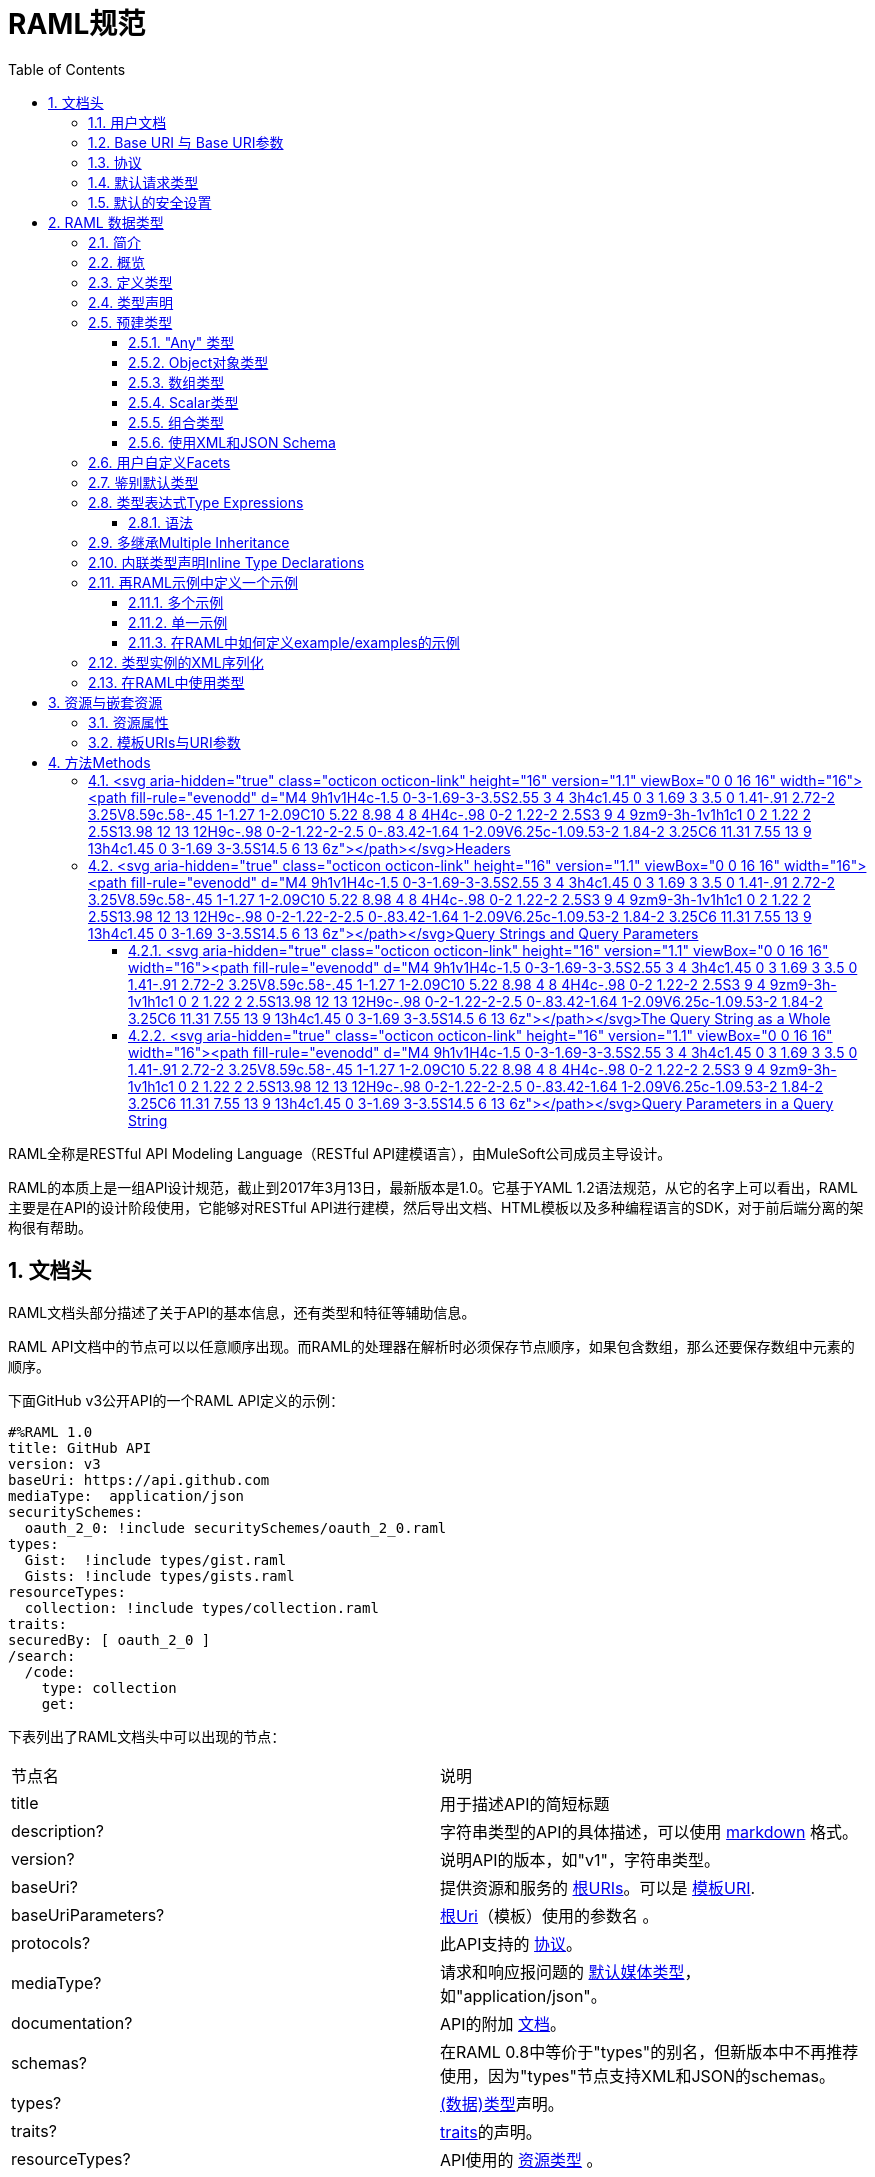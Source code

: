 = RAML规范
:doctype: book
:encoding: utf-8
:lang: zh-cn
:toc: left
:toclevels: 3
:icons:
:numbered:

RAML全称是RESTful API Modeling Language（RESTful API建模语言），由MuleSoft公司成员主导设计。

RAML的本质上是一组API设计规范，截止到2017年3月13日，最新版本是1.0。它基于YAML 1.2语法规范，从它的名字上可以看出，RAML主要是在API的设计阶段使用，它能够对RESTful API进行建模，然后导出文档、HTML模板以及多种编程语言的SDK，对于前后端分离的架构很有帮助。

== 文档头

RAML文档头部分描述了关于API的基本信息，还有类型和特征等辅助信息。

RAML API文档中的节点可以以任意顺序出现。而RAML的处理器在解析时必须保存节点顺序，如果包含数组，那么还要保存数组中元素的顺序。

下面GitHub v3公开API的一个RAML API定义的示例：

[source,java]
----
#%RAML 1.0
title: GitHub API
version: v3
baseUri: https://api.github.com
mediaType:  application/json
securitySchemes:
  oauth_2_0: !include securitySchemes/oauth_2_0.raml
types:
  Gist:  !include types/gist.raml
  Gists: !include types/gists.raml
resourceTypes:
  collection: !include types/collection.raml
traits:
securedBy: [ oauth_2_0 ]
/search:
  /code:
    type: collection
    get:
----

下表列出了RAML文档头中可以出现的节点：

|====
| 节点名 | 说明
| title | 用于描述API的简短标题
| description? | 字符串类型的API的具体描述，可以使用 https://github.com/raml-org/raml-spec/blob/master/versions/raml-10/raml-10.md/#markdown[markdown] 格式。
| version? | 说明API的版本，如"v1"，字符串类型。
| baseUri? | 提供资源和服务的 https://github.com/raml-org/raml-spec/blob/master/versions/raml-10/raml-10.md/#base-uri-and-base-uri-parameters[根URIs]。可以是 https://github.com/raml-org/raml-spec/blob/master/versions/raml-10/raml-10.md/#template-uri[模板URI].
| baseUriParameters? |  https://github.com/raml-org/raml-spec/blob/master/versions/raml-10/raml-10.md/#base-uri-and-base-uri-parameters[根Uri]（模板）使用的参数名 。
| protocols? | 此API支持的 https://github.com/raml-org/raml-spec/blob/master/versions/raml-10/raml-10.md/#protocols[协议]。
| mediaType? | 请求和响应报问题的 https://github.com/raml-org/raml-spec/blob/master/versions/raml-10/raml-10.md/#default-media-types[默认媒体类型]，如"application/json"。
| documentation? | API的附加 https://github.com/raml-org/raml-spec/blob/master/versions/raml-10/raml-10.md/#user-documentation[文档]。
| schemas? | 在RAML 0.8中等价于"types"的别名，但新版本中不再推荐使用，因为"types"节点支持XML和JSON的schemas。
| types? | https://github.com/raml-org/raml-spec/blob/master/versions/raml-10/raml-10.md/#defining-types[(数据)类型]声明。
| traits? | https://github.com/raml-org/raml-spec/blob/master/versions/raml-10/raml-10.md/#resource-types-and-traits[traits]的声明。
| resourceTypes? | API使用的 https://github.com/raml-org/raml-spec/blob/master/versions/raml-10/raml-10.md/#resource-types-and-traits[资源类型] 。
| annotationTypes? | 注解使用的 https://github.com/raml-org/raml-spec/blob/master/versions/raml-10/raml-10.md/#declaring-annotation-types[注解类型]声明。
| (<annotationName>)? | API使用的 https://github.com/raml-org/raml-spec/blob/master/versions/raml-10/raml-10.md/#annotations[注解]。注解是用圆括号包裹的键值映射，括号中是注解的名字，而值是注解的实例。
| securitySchemes? | 对每个资源和方法使用的 https://github.com/raml-org/raml-spec/blob/master/versions/raml-10/raml-10.md/#security-schemes[安全schemes]。
| securedBy? | https://github.com/raml-org/raml-spec/blob/master/versions/raml-10/raml-10.md/#applying-security-schemes[安全schemes]。
| uses? | 导入扩展 https://github.com/raml-org/raml-spec/blob/master/versions/raml-10/raml-10.md/#libraries[库] .
| /<relativeUri>? | 以反斜杠开始的URIs相对路径，指代API资源。 https://github.com/raml-org/raml-spec/blob/master/versions/raml-10/raml-10.md/#resources-and-nested-resources[资源节点]总是以反斜杠开始的，它可以是根节点，也可以是子节点，例如 /users 和 /{groupId}。
|====

"schemas" 和 "types" 节点是互斥的同义词：处理器不允许在根级别同时处理两个以上的节点。我们建议用"types"节点替代"schemas"节点，因为我们将在未来的RAML版本中移除"schemas"别名。

=== https://github.com/raml-org/raml-spec/blob/master/versions/raml-10/raml-10.md/#user-documentation[用户文档]

可选的**documentation**节点包含了各种文档，这些文档主要用做API的用户手册和和参考文档。例如文档可以清晰的描述API如何工作，并说明技术和业务的场景。

documentation节点的值是一个或多个documents，每个document都必须是包含了下面两个键值对的映射：

|====
| 键值 | 描述
| title | 文档标题，必须是非空字符串。
| content | 文档内容。它必须是非空字符串，同时可以使用  https://github.com/raml-org/raml-spec/blob/master/versions/raml-10/raml-10.md/#markdown[markdown]格式。
|====

示例如下：

[source,java]
----
#%RAML 1.0
title: ZEncoder API
baseUri: https://app.zencoder.com/api
documentation:
 - title: Home
   content: |
     Welcome to the _Zencoder API_ Documentation. The _Zencoder API_
     allows you to connect your application to our encoding service
     and encode videos without going through the web interface. You
     may also benefit from one of our
     [integration libraries](https://app.zencoder.com/docs/faq/basics/libraries)
     for different languages.
 - title: Legal
   content: !include docs/legal.markdown
----

=== https://github.com/raml-org/raml-spec/blob/master/versions/raml-10/raml-10.md/#base-uri-and-base-uri-parameters[Base URI 与 Base URI参数]

可选的 **baseUri** 节点指定API的根URI，其值必须是一个字符串，同时还要符合 https://www.ietf.org/rfc/rfc2396.txt[RFC2396] 或者 https://github.com/raml-org/raml-spec/blob/master/versions/raml-10/raml-10.md/#template-uri[URI模板]规范。

如果 baseUri 值是一个 https://github.com/raml-org/raml-spec/blob/master/versions/raml-10/raml-10.md/#template-uri[URI模板]，那么可以使用base URI参数：

|====
| URI Parameter | 值
| version | 根级别版本的值
|====

任何出现在baseUri中的URI模板参数都可以通过 **baseUriParameters**  节点在API定义根路径下进行描述。baseUriParameters节点具有和 https://github.com/raml-org/raml-spec/blob/master/versions/raml-10/raml-10.md/#template-uris-and-uri-parameters[uriParameters]一样的结构和语义，除此之外它还指定了URI中的参数。

下面的 RAML API 定义使用了 https://github.com/raml-org/raml-spec/blob/master/versions/raml-10/raml-10.md/#template-uri[URI模板]作为根URI：

[source,java]
----
#%RAML 1.0
title: Salesforce Chatter REST API
version: v28.0
baseUri: https://na1.salesforce.com/services/data/{version}/chatter
----

下面的例子明确指定了一个 base URI 参数：

[source,java]
----
#%RAML 1.0
title: Amazon S3 REST API
version: 1
baseUri: https://{bucketName}.s3.amazonaws.com
baseUriParameters:
  bucketName:
    description: The name of the bucket
----

在baseAPI以一个或多个反斜杠（``/``)结束时，这些末尾的斜线会被忽略。例如下面两个资源的的相对路径是 ``http://api.test.com/common/users`` 和 ``http://api.test.com/common/users/groups``。

[source,java]
----
baseUri: http://api.test.com/common/
/users:
  /groups:
----

下面的例子更复杂，它们的实际资源路径如下：``//api.test.com//common/``, ``//api.test.com//common//users/``, and ``//api.test.com//common//users//groups//``.

[source,java]
----
baseUri: //api.test.com//common//
/:
  /users/:
    /groups//:
----

=== https://github.com/raml-org/raml-spec/blob/master/versions/raml-10/raml-10.md/#protocols[协议]

可选的 **protocols** 节点说明了API支持的协议。如果 protocaols 没有明确指定，那么一或多个protocols会被包含在baseUri节点中。protocals节点必须是非空的字符串数组，可以是HTTP和/或HTTPS，不区分大小写。

参见下方的示例：

[source,java]
----
#%RAML 1.0
title: Salesforce Chatter REST API
version: v28.0
protocols: [ HTTP, HTTPS ]
baseUri: https://na1.salesforce.com/services/data/{version}/chatter
----

=== https://github.com/raml-org/raml-spec/blob/master/versions/raml-10/raml-10.md/#default-media-types[默认请求类型]

**mediaType**这个节点是可选的，它能设置默认的请求或响应类型，

mediaType节点必须是一个字符串序列，它用于说明该URL的内容类型。你可以在 https://tools.ietf.org/html/rfc6838[RFC6838]这个网址去看看支持的媒体类型有哪些。

下面给出了一个json类型的内容的RAML文档示例，这向用户说明：如果请求中没有明确指定媒体类型，那么此API只会接受和响应JSON格式的内容。

[source,java]
----
#%RAML 1.0
title: New API
mediaType: application/json
----

下面这个示例展示了一个可以同时接收和返回Json或xml的RAML片段。

[source,java]
----
#%RAML 1.0
title: New API
mediaType: [ application/json, application/xml ]
----

你可以明确指定哪些类型的内容（Json或xml）可用于哪种请求（POST或GET操作）。下面的片段说明了 ``/list`` 会返回一个JSON或XML的资源，而``/send``只会默认返回JSON类型的资源。详情参见
 https://github.com/raml-org/raml-spec/blob/master/versions/raml-10/raml-10.md/#bodies[body]。

[source,java]
----
#%RAML 1.0
title: New API
mediaType: [ application/json, application/xml ]
types:
  Person:
  Another:
/list:
  get:
    responses:
      200:
        body: Person[]
/send:
  post:
    body:
      application/json:
        type: Another
----

=== https://github.com/raml-org/raml-spec/blob/master/versions/raml-10/raml-10.md/#default-security[默认的安全设置]

**securedBy**节点是可选的，它可以用来设置默认的安全schemes，从而为API的每一个资源的每一个方法添加保护。该节点的值可以是多个security scheme的name。详情参见 https://github.com/raml-org/raml-spec/blob/master/versions/raml-10/raml-10.md/#applying-security-schemes[Applying Security Schemes]，里面说明了应用程序如何通过继承机制解析多个security schemes。

下面的示例展示了一个API，它允许通过OAuth 2.0或者OAuth 1.1协议进行访问：

[source,java]
----
#%RAML 1.0
title: Dropbox API
version: 1
baseUri: https://api.dropbox.com/{version}
securedBy: [ oauth_2_0, oauth_1_0 ]
securitySchemes:
  oauth_2_0: !include securitySchemes/oauth_2_0.raml
  oauth_1_0: !include securitySchemes/oauth_1_0.raml
----

== RAML 数据类型

=== https://github.com/raml-org/raml-spec/blob/master/versions/raml-10/raml-10.md/#introduction-1[简介]

RAML 1.0提出了**数据类型**的概念，它提供了一种便捷而有力的描述API数据的方式。数据类型可以对数据的类型进行声明，从而为其添加可校验的特性。

数据类型可以描述URI的资源、查询参数、请求或响应头，甚至是请求或响应报文体。数据类型可以是预建的或是自定义的。预建的类型可以用于描述出现在API的任何地方的数据。自定义类型可以通过继承的方式，由预建的类型进行衍生，然后像预建的类型那样使用。继承的类型无法创建任何循环依赖，但可以被内联继承。

下面展示了一个RAML示例，它定义了一个User类型，并且声明了firstname, lastname, 以及 age 三个属性，这三个属性分别使用了预建的string和number类型。最后，我们在payload中使用了这个User类型（schema）。

[source,java]
----
#%RAML 1.0
title: API with Types
types:
  User:
    type: object
    properties:
      firstname: string
      lastname:  string
      age:       number
/users/{id}:
  get:
    responses:
      200:
        body:
          application/json:
            type: User
----

RAML类型声明类似于JSON schema定义。事实上，RAML类型可以用于替代JSON和XML schemas，或者用于作为补充。RAML类型的语法被设计得更易于使用，并且比JSON和XML的schemas更简洁，甚至比它们更灵活且更具有表现力。下面的片段展示了多个类型声明的示例：

[source,java]
----
#%RAML 1.0
title: My API with Types
mediaType: application/json
types:
  Org:
    type: object
    properties:
      onCall: AlertableAdmin
      Head: Manager
  Person:
    type: object
    properties:
      firstname: string
      lastname:  string
      title?:    string
  Phone:
    type: string
    pattern: "[0-9|-]+"
  Manager:
    type: Person
    properties:
      reports: Person[]
      phone:  Phone
  Admin:
    type: Person
    properties:
      clearanceLevel:
        enum: [ low, high ]
  AlertableAdmin:
    type: Admin
    properties:
      phone: Phone
  Alertable: Manager | AlertableAdmin
/orgs/{orgId}:
  get:
    responses:
      200:
        body:
          application/json:
            type: Org
----


=== 概览

这一节是一个概览。

RAML类型系统的灵感来源于Java，同时又和XSD和Json Schemas类似。

RAML类型概览：

*   Types和Java类很相似。
    **   Types借鉴了JSON Schema，XSD，以及其他面向对象语言的类型的特性。
*   你可以通过继承其他类型来定义一个新的类型。
    **   和Java不同，RAML类型可以进行多继承。
*   Types可以划分为四种：外部（扩展）类型、对象类型、数组类型、scalar（标量）类型。
*   Types可以定义两种成员：**properties（属性）**和**facets（面）**。二者都可以被继承。
    **   **Properties（属性）**非常常见，对象由属性组成。
    **   **Facets（面）**是比较特别配置，你可以通过facet值的特征来描述类型。例如minLength（最小长度）和maxLength(最大长度）。
*   只有对象类型可以声明属性，但所有的类型都可以声明facets（面）。
*   你可以通过实现facets，给facets一个具体的值，从而指定scalar类型。
*   为了指定一个对象类型，你需要定义属性。

=== https://github.com/raml-org/raml-spec/blob/master/versions/raml-10/raml-10.md/#defining-types[定义类型]

类型可以通过继承API预定义类型来声明一个新的类型，在API的根节点下，**types**节点是可选的，你也可以直接包含另一个RAML库。你应该使用 https://github.com/raml-org/raml-spec/blob/master/versions/raml-10/raml-10.md/#type-declarations[键值对（map）]的方式来声明一个类型，就像下面这样：

[source,java]
----
types:
  Person: # key name
    # value is a type declaration
----

=== https://github.com/raml-org/raml-spec/blob/master/versions/raml-10/raml-10.md/#type-declarations[类型声明]

类型声明可以通过添加功能性facets（例如属性）或非功能性的facets（例如描述），来引用、封装或者继承其他类型，同样，也可以使用指代其他类型的**类型表达式**。下面的表格展示了所有类型声明可以使用的facet：

|====
| Facet | 描述
| default? | 类型的默认值。API请求如果没有找到实例的类型，例如一个查询参数没有被指定类型时，API必须将其指定为default中描述的一种默认类型。类似的，API响应如果没有指定实例类型，那么客户端必须将服务器响应的实例指定为default中描述的特定类型。URI参数则比较特殊，如果某个指定了默认facet的URI参数没有获取到，那么客户端必须用一个默认值来代替它。
| schema? | 等价于"type"的别名，RAML 0.8中已经不再建议使用。后续的RAML API版本中会将此Facet移除，并用"type"来替代它。"type"同时支持XML和Json。
| type? | 当前类型继承或封装的一个类型。它的值只能是：a) 用户自定义类型名； b) RAML预建类型名(object对象, array数组, 或者scalar类型； c) 一个内联（匿名）类型的声明。
| example? | 一个关于此类型如何使用的示例。可以通过文档生成器来生成一个此类的对象的值，在"examples"facet被定义的时候，此facet不可用。详情参见 https://github.com/raml-org/raml-spec/blob/master/versions/raml-10/raml-10.md/#defining-examples-in-raml[Examples]。
| examples? | 此类型的示例（多个）。详情参见 https://github.com/raml-org/raml-spec/blob/master/versions/raml-10/raml-10.md/#defining-examples-in-raml[Examples]。
| displayName? | 可选的facet，用于向阅读者展示一个友好的名称。
| description? | 类型的详细描述。它的值可以是字符串，也可以是 https://github.com/raml-org/raml-spec/blob/master/versions/raml-10/raml-10.md/#markdown[markdown]格式。
| (<annotationName>)? | 此API所使用的https://github.com/raml-org/raml-spec/blob/master/versions/raml-10/raml-10.md/#annotations[注解]。每个注解都是用括号包围起来的键值对。
| facets? | 附加的一个Map，它会为每一个继承此类型的子类型添加此facets限制。详情参见 https://github.com/raml-org/raml-spec/blob/master/versions/raml-10/raml-10.md/#user-defined-facets[用户自定义Facets] 。
| xml? | 为此类型添加 https://github.com/raml-org/raml-spec/blob/master/versions/raml-10/raml-10.md/#xml-serialization-of-type-instances[类型实例的XML序列化]功能。
| enum? | 此类型可用的枚举值，可以是数组。当配置此facet之后，此类型的值只能是此facet列表的值中的其中之一。
|====

"schema"和"type"这两个facets只能择一而使用，下面是两个错误的示例：

[source,java]
----
types:
  Person:
    schema: # invalid as mutually exclusive with `type`
    type: # invalid as mutually exclusive with `schema`
----

[source,java]
----
/resource:
  get:
    responses:
      200:
        body:
          application/json: # start type declaration
            schema: # invalid as mutually exclusive with `type`
            type: # invalid as mutually exclusive with `schema`
----

官方建议用"type"来代替"schema"，因为schema在后续RAML版本中不再建议使用，而且"type"标签同时支持XML和JSON schema。

=== 预建类型

RAML类型系统定义了下列预建类型：

*   https://github.com/raml-org/raml-spec/blob/master/versions/raml-10/raml-10.md/#the-any-type[any任意]
*   https://github.com/raml-org/raml-spec/blob/master/versions/raml-10/raml-10.md/#object-type[object对象]
*   https://github.com/raml-org/raml-spec/blob/master/versions/raml-10/raml-10.md/#array-type[array数组]
*   https://github.com/raml-org/raml-spec/blob/master/versions/raml-10/raml-10.md/#union-type[union组合]类型表达式
*   https://github.com/raml-org/raml-spec/blob/master/versions/raml-10/raml-10.md/#scalar-types[scalar类型]：number数字, boolean布尔, string字符串, date-only单日期, time-only单时间, datetime-only单日期时间, datetime日期时间, file文件, integer整型, 或者nil空。

作为附加的预建类型，RAML类型系统也允许定义  https://github.com/raml-org/raml-spec/blob/master/versions/raml-10/raml-10.md/#using-xml-and-json-schema[JSON或XML schema]。

下图展示了一个继承树，所有的类型都是由顶级类型 ``any`` 派生出来的：

image::images/Image-070417-112719.432.png[]

==== "Any" 类型

任何类型的都是由 ``any``类型派生出来的，所有类型都默认继承它（无论你是否显式继承）。上图中的基本类型都派生自``any``，``any``是所有类型的顶级父类。在RAML中，``any``的角色类似于Java语言中的Object所扮演的角色，所有Java类型都直接或间接的继承自Object类。

``any``类型没有facets。

==== https://github.com/raml-org/raml-spec/blob/master/versions/raml-10/raml-10.md/#object-type[Object对象类型]

所有包含在继承树中的预建对象基类都可以在声明中使用下列facets：

|====
| Facet | 描述
| properties? | 此类的实例可以或必须拥有的 https://github.com/raml-org/raml-spec/blob/master/versions/raml-10/raml-10.md/#property-declarations[属性]。
| minProperties? | 此类的实例所允许的此属性的最小数值。
| maxProperties? | 此类的实例所允许的此属性的最大数值。
| additionalProperties? | 此对象实例是否包含 https://github.com/raml-org/raml-spec/blob/master/versions/raml-10/raml-10.md/#additional-properties[附加的属性]。  

**默认值：** ``true``
| discriminator? | 由于联合或者继承会导致payloads包含一个模糊的类型，所以可能需要在运行时分辨一个类的具体类型。此facet的值可以是一个已声明的类型的``属性``名。在内联（匿名）类中无法使用，也无法使用非scalar属性 https://github.com/raml-org/raml-spec/blob/master/versions/raml-10/raml-10.md/#using-discriminator[进行辨别]。
| discriminatorValue? | 标识声明的类型，只能用于声明了``discriminator``facet的类型中。它的值必须能够在类型的层次中唯一标识一个对象。此facet不支持内联类型声明。 

**默认值：** 类型的名字。
|====

对象类型必须显式继承自预建的object类型：

[source,java]
----
#%RAML 1.0
title: My API With Types
types:
  Person:
    type: object
    properties:
      name:
        required: true
        type: string
----

===== https://github.com/raml-org/raml-spec/blob/master/versions/raml-10/raml-10.md/#property-declarations[属性声明]

对象类型的属性由可选的**properties** facet进行定义。RAML规范把"properties" facet的值叫做 "属性声明"。属性声明是一个键值对，键是可以用于类型实例的有效属性名，值是类型名或内联（匿名）类型声明。

无论属性是必须的还是可选的，属性声明都可以被指定。

|====
| Facet | 描述
| required? | 指定一个属性是否是必须的。

**默认值：** ``true``.
|====

下面的示例为一个对象类型声明了两个属性：

[source,java]
----
types:
  Person:
    properties:
      name:
        required: true
        type: string
      age:
        required: false
        type: number
----

下列示例展示了一个通用的惯例：

[source,java]
----
types:
  Person:
    properties:
      name: string # equivalent to ->
                   # name:
                   #  type: string
      age?: number # optional property; equivalent to ->
                   # age:
                   #  type: number
                   #  required: false
----

在``required`` facet作用于某个类型声明中的某个属性时，任何对于属性名的问题标记都是针对属性名的一部分，而不是作为一个可选属性的指示器。

[source,java]
----
types:
  profile:
    properties:
      preference?:
        required: true
----

``profile``类型具有一个叫做``preference?``的属性，它可以包含附加的问题标记。下列代码段展示了两种可选的使用``preference?``的方式：

[source,java]
----
types:
  profile:
    properties:
      preference?:
        required: false
----

或

[source,java]
----
types:
  profile:
    properties:
      preference??:
----

.注意：
对象类型不包含"属性" facet时，那么此对象就会被认为是无约束的对象，它可以包含任何类型的任何属性。

===== https://github.com/raml-org/raml-spec/blob/master/versions/raml-10/raml-10.md/#additional-properties[附加属性]

默认情况下，任何对象的实例都可以拥有附加的属性，而不仅仅是规范中的数据类型``properties`` facet。下面的代码展示了之前章节声明的数据类型``Person``的对象实例。

[source,java]
----
Person:
  name: "John"
  age: 35
  note: "US" # valid additional property `note`
----

``note``属性没有明确在``Person``数据类型中声明，但它仍然有效，因为所有的附加类型都是默认生效的，而无论是否被显式声明。

为了约束附加属性，你可以设置 ``additionalProperties`` facet的值为``false``，你也可以指定正则表达式patterns来匹配需要设置的键，并为它们添加约束。后文中我们会把它们统称为``pattern属性``。patterns是由成对的``/``字符来界定，就像下面这样：

[source,java]
----
#%RAML 1.0
title: My API With Types
types:
  Person:
    properties:
      name:
        required: true
        type: string
      age:
        required: false
        type: number
      /^note\d+$/: # restrict any properties whose keys start with "note"
                   # followed by a string of one or more digits
        type: string
----

这一pattern属性可以为所有以"note"字符串开头的键添加附加属性约束。下面的示例中，``note``属性对于"US"是生效的，但对于同名的``note``属性则无效，因为它的值是一个数字类型而不是字符串类型。

[source,java]
----
Person:
  name: "John"
  age: 35
  note: 123 # not valid as it is not a string
  address: "US" # valid as it does not match the pattern
----

可以通过下列方式，强制所有被附加的属性都是字符串，而不管它们的键值是什么：

[source,java]
----
#%RAML 1.0
title: My API With Types
types:
  Person:
    properties:
      name:
        required: true
        type: string
      age:
        required: false
        type: number
      //: # force all additional properties to be a string
        type: string
----

如果pattern属性正则表达式同时匹配了一个已经被明确声明的属性，那么正则将让位于明确声明的属性。如果同时有两个正则表达式同时匹配了一个属性名，那么先声明的正则优先。

更进一步，如果对于给定的类型定义，``additionalProperties``是``false``(显式或内联方式指定)，那么就不允许使用partten属性；相反，如果``additionalProperties``是``true``（或未指定），那么则允许使用pattern属性。

===== https://github.com/raml-org/raml-spec/blob/master/versions/raml-10/raml-10.md/#object-type-specialization[对象类型的特性]

你可以通过继承其他对象类型来声明对象类型。子类会继承父类所有的属性。在下列示例中，``Employee``继承了父类``Person``的所有属性：

[source,java]
----
#%RAML 1.0
title: My API With Types
types:
  Person:
    type: object
    properties:
      name:
        type: string
  Employee:
    type: Person
    properties:
      id:
        type: string
----

子类还可以重写父类的属性，但有如下两个约束：1) 父类中的必填属性无法在子类中改为可选属性； 2) 父类中声明的属性在子类中只能具象化为更明确的类型，而不能被修改为其他类型。

===== https://github.com/raml-org/raml-spec/blob/master/versions/raml-10/raml-10.md/#using-discriminator[使用鉴别器]

当payloads由于组合或者继承的原因包含了一个模糊类型的时候，它通常能在运行时确定为不同类型的实例，这在payload被反序列化为静态类型语言时经常发生。

RAML处理器可以提供一种自动选择类型的机制，一个简单办法是通过关联的类型对象中某些唯一的特征来确定运行时类型。

你可以使用``discriminator`` facet来设置对象属性的名字。该名字的对象属性会被用于鉴别更具体的类型。``discriminatorValue``可以用于保存标识某一具体对象的类型的值。默认情况下，``discriminatorValue``和类型名相同。

下面是使用``discriminator``的示例：

[source,java]
----
#%RAML 1.0
title: My API With Types
types:
  Person:
    type: object
    discriminator: kind # refers to the `kind` property of object `Person`
    properties:
      kind: string # contains name of the kind of a `Person` instance
      name: string
  Employee: # kind can equal `Employee`; default value for `discriminatorValue`
    type: Person
    properties:
      employeeId: integer
  User: # kind can equal `User`; default value for `discriminatorValue`
    type: Person
    properties:
      userId: integer
----

[source,java]
----
data:
  - name: A User
    userId: 111
    kind: User
  - name: An Employee
    employeeId: 222
    kind: Employee
----

你也可以为每个类重写``discriminatorValue``。下面的示例通过小写字母来重新指定``discriminatorValue的默认值：

[source,java]
----
#%RAML 1.0
title: My API With Types
types:
  Person:
    type: object
    discriminator: kind
    properties:
      name: string
      kind: string
  Employee:
    type: Person
    discriminatorValue: employee # override default
    properties:
      employeeId: string
  User:
    type: Person
    discriminatorValue: user # override default
    properties:
      userId: string
----

[source,java]
----
data:
  - name: A User
    userId: 111
    kind: user
  - name: An Employee
    employeeId: 222
    kind: employee
----

``discriminator``和``discriminatorValue``都不能用于内联类型或者组合类型。

[source,java]
----
# valid whenever there is a key name that can identify a type
types:
  Device:
    discriminator: kind
    properties:
      kind: string
----

[source,java]
----
# invalid in any inline type declaration
application/json:
   discriminator: kind
   properties:
     kind: string
----

[source,java]
----
# invalid for union types
PersonOrDog:
   type: Person | Dog
   discriminator: hasTail
----

==== https://github.com/raml-org/raml-spec/blob/master/versions/raml-10/raml-10.md/#array-type[数组类型]

数组类型可以用方括号``[]``这种 https://github.com/raml-org/raml-spec/blob/master/versions/raml-10/raml-10.md/#type-expressions[类型表达式]来标识，也可以在``type`` facet中使用``array``值来指定。如果你定义了一个顶级数组类型，例如``Emails``，那么你可以通过下列facet来对数组类型进行进一步的约束：

|====
| Facet | 说明
| uniqueItems? | 布尔值。可以用于指示此数组的元素是否必须唯一。
| items? | 表明此数组的元素继承自哪里。可以引用已存在的类型，也可以引用内联 https://github.com/raml-org/raml-spec/blob/master/versions/raml-10/raml-10.md/#type-declaration[类型声明]。
| minItems? | 数组中最少需要几个元素。此值必须大于等于0。

**默认值：** ``0``.
| maxItems? | 数组中最多能用几个元素，此值必须大于等于0。  

**默认值：** ``2147483647``.
|====

下列两个示例都是有效的：

[source,java]
----
types:
  Email:
    type: object
    properties:
      subject: string
      body: string
  Emails:
    type: Email[]
    minItems: 1
    uniqueItems: true
    example: # example that contains array
      - # start item 1
        subject: My Email 1
        body: This is the text for email 1.
      - # start item 2
        subject: My Email 2
        body: This is the text for email 2.  
----

[source,java]
----
types:
  Email:
    type: object
    properties:
      name:
        type: string
  Emails:
    type: array
    items: Email
    minItems: 1
    uniqueItems: true
----

type facet中使用 ``Email[]``和使用``type: array``是等价的。``items`` facet定义了每个数组元素都必须继承自``Email``类型。

==== https://github.com/raml-org/raml-spec/blob/master/versions/raml-10/raml-10.md/#scalar-types[Scalar类型]

RAML定义了一些预建的scalar类型，它们都必须遵从一些预定义的约束。

===== https://github.com/raml-org/raml-spec/blob/master/versions/raml-10/raml-10.md/#string[字符串string]

JSON字符串具有如下facets：

|====
| Facet | 说明
| pattern? | 此字符串必须匹配的正则表达式。
| minLength? | 此字符串的最小长度，必须大于等于0。

**默认值：** ``0``
| maxLength? | 此字符串的最大长度，必须大于等于0。

**默认值：** ``2147483647``
|====

示例：

[source,java]
----
types:
  Email:
    type: string
    minLength: 2
    maxLength: 6
    pattern: ^note\d+$
----


===== https://github.com/raml-org/raml-spec/blob/master/versions/raml-10/raml-10.md/#number[数字Number]

任何JSON数字（ https://github.com/raml-org/raml-spec/blob/master/versions/raml-10/raml-10.md/#integer[整型integer]也算）都包含以下facets：

|====
| Facet | 说明
| minimum? | 此参数的最小值，此facet只能用于number或者integer。
| maximum? | 此参数的最大值，此facet只能用于number或者integer。
| format? | 此值的格式，只能是 int32, int64, int, long, float, double, int16, int8 其中之一。
| multipleOf? | 如果数值能够被multipleOf中的值整除，那么它是一个有效值。
|====

例如：

[source,java]
----
types:
  Weight:
    type: number
    minimum: 3
    maximum: 5
    format: int64
    multipleOf: 4
----

===== https://github.com/raml-org/raml-spec/blob/master/versions/raml-10/raml-10.md/#integer[整型Integer]

JSON numbers的子集，包含正整数和负整数。integer类型从 https://github.com/raml-org/raml-spec/blob/master/versions/raml-10/raml-10.md/#number[数值类型number]集成了它的facets。

[source,java]
----
types:
  Age:
    type: integer
    minimum: 3
    maximum: 5
    format: int8
    multipleOf: 1
----

===== https://github.com/raml-org/raml-spec/blob/master/versions/raml-10/raml-10.md/#boolean[布尔型Boolean]

JSON布尔类型没有任何facets。

[source,java]
----
types:
  IsMarried:
    type: boolean
----

===== https://github.com/raml-org/raml-spec/blob/master/versions/raml-10/raml-10.md/#date[日期Date]

必须支持如下日期类型：


|====
| Type | Description
| date-only | http://xml2rfc.ietf.org/public/rfc/html/rfc3339.html#anchor14[RFC3339]规范中的全日期符号，格式是``yyyy-mm-dd``。不支持时间与时区时间的符号。
| time-only | http://xml2rfc.ietf.org/public/rfc/html/rfc3339.html#anchor14[RFC3339]规范中的时间部分，格式是 ``hh:mm:ss[.ff...]``。不支持日期或者时区时间的符号。
| datetime-only | 将date-only与time-only结合，并通过T分割，格式为 ``yyyy-mm-ddThh:mm:ss[.ff...]``。不支持时区时间。
| datetime | 下列格式之一的时间戳： 如果 __format__ 未指定，或者指定了 ``rfc3339``，那么使用 http://xml2rfc.ietf.org/public/rfc/html/rfc3339.html#anchor14[RFC3339]规范中``date-time``的格式，如果 __format__被指定为 ``rfc2616``，那么则使用 https://www.ietf.org/rfc/rfc2616.txt[RFC2616]规范定义的格式。
|====


只有在类型是 __datetime__ 的时候 __format__ 这个facet才能够起作用，并且 __format__ 的值必须是 ``rfc3339`` 或者 ``rfc2616`` 二者之一，任何其他的值都是无效的。

[source,java]
----
types:
  birthday:
    type: date-only # no implications about time or offset
    example: 2015-05-23
  lunchtime:
    type: time-only # no implications about date or offset
    example: 12:30:00
  fireworks:
    type: datetime-only # no implications about offset
    example: 2015-07-04T21:00:00
  created:
    type: datetime
    example: 2016-02-28T16:41:41.090Z
    format: rfc3339 # the default, so no need to specify
  If-Modified-Since:
    type: datetime
    example: Sun, 28 Feb 2016 16:41:41 GMT
    format: rfc2616 # this time it's required, otherwise, the example format is invalid
----

===== https://github.com/raml-org/raml-spec/blob/master/versions/raml-10/raml-10.md/#file[文件File]

**file**类型可以包含从表单发送过来的内容。在这一类型用于web表单内容提交时，它应该是通过有效的JSON格式进行提交。文件内容应该编码为base64字符串。

|====
| Facet | 说明
| fileTypes? | 文件中有效内容类型的字符串的列表。文件类型为 ``*/*`` 时必须是一个有效值。
| minLength? | 指定参数的最小字节数，此值必须大于等于0。

**默认值：** ``0``
| maxLength? | 指定参数的最大字节数，此值必须大于等于0。

**默认值：** ``2147483647``
|====

[source,java]
----
types:
  userPicture:
    type: file
    fileTypes: ['image/jpeg', 'image/png']
    maxLength: 307200
  customFile:
    type: file
    fileTypes: ['*/*'] # 允许任一文件类型。
    maxLength: 1048576
----

===== https://github.com/raml-org/raml-spec/blob/master/versions/raml-10/raml-10.md/#nil-type[空类型Nil]

在RAML中，``nil``是一种scalar类型，它只允许nil（空）数据值。特别的，YAML中只允许YAML的``null``（或者等价的``~``），JSON中只允许JSON的``null``，XML中只允许XML的 ``xsi:nil``。在头部，URI参数和查询参数中，``nil``类型只允许字符串值"nil"(大小写敏感)；反过来，如果在字符串中发现了"nil"值（大小写敏感），那么说明它的类型是nil，它将被反序列化为nil值。

在下列示例中，对象类型具有两个必填参数，``name``和``comment``，二者默认类型都是``string``。在``example``中，``name``被分配了一个字符串值，但comment是nil，但这是不被允许的，因为RAML只接收字符串。

[source,java]
----
types:
  NilValue:
    type: object
    properties:
      name:
      comment:
    example:
      name: Fred
      comment: # 不允许不填值。
----

下列示例展示了给``comment``一个``nil``类型。

[source,java]
----
types:
  NilValue:
    type: object
    properties:
      name:
      comment: nil
    example:
      name: Fred
      comment: # 不允许给值。
----

下列示例展示了如何在组合中使用可空（nilable）属性：

[source,java]
----
types:
  NilValue:
    type: object
    properties:
      name:
      comment: nil | string # equivalent to ->
                             # comment: string?
    example:
      name: Fred
      comment: # 无论是否提供值给它都可以。
----

声明属性的类型为``nil``，意味着类型实例中缺乏该值。在RAML上下文中需要一个``nil``类型的值（相对于类型声明），在YAML中通常使用``null``。如果type是 ``nil | number``，那么你可以使用 ``enum: [ 1, 2, ~]``，或者更进一步 ``enum: [ 1, 2, !!null ""]`` ；在非内联符号中，你也可以完全忽略此值。

==== https://github.com/raml-org/raml-spec/blob/master/versions/raml-10/raml-10.md/#union-type[组合类型]

组合类型允许数据的类型从多个类型中择一而用。组合类型通过使用竖线(``|``)来连接多个类型来使用，这些被连接起来的类型被当做组合类型的超类。在下列示例中，``Device``类型可以是``Phone``或者``Notebook``这两个类型的其中之一。

[source,java]
----
#%RAML 1.0
title: My API With Types
types:
  Phone:
    type: object
    properties:
      manufacturer:
        type: string
      numberOfSIMCards:
        type: number
      kind: string
  Notebook:
    type: object
    properties:
      manufacturer:
        type: string
      numberOfUSBPorts:
        type: number
      kind: string
  Device:
    type: Phone | Notebook
----

当且仅当它满足其中一个父类的全部约束时，联合类型的实例才是有效的。当且仅当实例是至少一个超类的有效实例，并且此超类可以由类层次中通过扩展全部组合类型来获取到，那么此实例才是有效的。当一个实例被通过操作这一扩展，并且为所有超类匹配其实例来进行反序列化操作时，从最左边开始处理到最右边；在首次找到成功匹配的基类时，那就用它来反序列化此实例。

下列示例定义了两个类型和一个包含了二者的第三个联合类型：

[source,java]
----
types:
  CatOrDog:
    type: Cat | Dog # elements: Cat or Dog
  Cat:
    type: object
    properties:
      name: string
      color: string
  Dog:
    type: object
    properties:
      name: string
      fangs: string
----

下列示例是一个有效的``CatOrDog``实例：

[source,java]
----
CatOrDog: # follows restrictions applied to the type 'Cat'
  name: Musia,
  color: brown
----

想象一下一个更复杂的联合类示例，它使用了多继承：

[source,java]
----
types:
   HasHome:
     type: object
     properties:
       homeAddress: string
   Cat:
     type: object
     properties:
       name: string
       color: string
   Dog:
     type: object
     properties:
       name: string
       fangs: string       
   HomeAnimal: [ HasHome ,  Dog | Cat ]
----

这种情况下，``HomeAnimal``具有两个超类，``HasHome``和一个匿名联合类，它通过``Dog | Cat``这个类型表达式来定义。

对``HomeAnimal``类型的验证包含了对它的每一个父类的验证，以及联合类型中每一个元素类型的验证。在这种特殊情况下，处理器必须测试``[HasHome, Dog]``和``[HasHome, Cat]``是否是有效类型。

如果你继承了两个联合类型，处理器必须对每个可能的组合进行校验。例如，校验下述``HomeAnimal``类型时，处理器必须测试六种可能的组合：``[HasHome, Dog ]``, ``[HasHome, Cat ]``, ``[HasHome, Parrot]``, ``[IsOnFarm, Dog ]``, ``[IsOnFarm, Cat ]``, and ``[IsOnFarm, Parrot]``。

[source,java]
----
types:
   HomeAnimal: [ HasHome | IsOnFarm ,  Dog | Cat | Parrot ]
----

==== https://github.com/raml-org/raml-spec/blob/master/versions/raml-10/raml-10.md/#using-xml-and-json-schema[使用XML和JSON Schema]

RAML允许使用XML和JSON schema来描述API请求和响应的报文体，这一功能通过把schemas集成到数据类型系统中来实现。

下列示例展示了如何包含一个扩展的JSON schema到顶层类型定义中以及报文体声明中：

[source,java]
----
types:
  Person: !include person.json
----

[source,java]
----
/person:
  get:
    responses:
      200:
        body:
          application/json:
            type: !include person.json
----

RAML处理器不允许对XML或JSON schema中定义的类型进行任何继承或专门化，也不允许他们出现在有效的 https://github.com/raml-org/raml-spec/blob/master/versions/raml-10/raml-10.md/#type-expressions[类型表达式]中。因此，你无法定义这些类的子类，也无法为它们声明任何新的属性，无法添加约束，设置facets，也无法声明facets。但你可以通过添加annotations、examples、display name或者description来对它们进行简单封装。

下列示例展示了一个有效声明：

[source,java]
----
types:
  Person:
    type: !include person.json
    description: this is a schema describing person
----

下列示例展示了一个无效的类型声明，因为它继承了JSON schema的特征，并添加了附加属性：

[source,java]
----
types:
  Person:
    type: !include person.json
    properties: # invalid
      single: boolean
----

下面是另一个无效示例，因为``Person``在另一个类型中被当作一个属性类型来使用：

[source,java]
----
types:
  Person:
    type: !include person.json
    description: this is a schema describing person
  Board:
    properties:
      members: Person[] # invalid use of type expression '[]' and as a property type
----

RAML处理器必须能够解释、使用JSON schema和XML schema。

XML schema或者JSON schema禁止用于不支持XML格式或JSON格式的媒体类型数据。XML和JSON schemas也禁止声明与查询参数、查询字符串、URI参数和报文头。

``schemas``、``types``节点和``schema``、``type``节点类似，它们是同义词，并且相互排斥。但你更应该使用``types``或者``type``，因为``schemas``和``schema``在未来的RAML版本中可能会被移除。

===== https://github.com/raml-org/raml-spec/blob/master/versions/raml-10/raml-10.md/#references-to-inner-elements[引用内部元素]

有时候，引用在schema中定义的元素非常重要。RAML允许你通过URL fragment进行引用，就像下面这样：

----
type: !include elements.xsd#Foo
----

在引用一个schema的内部元素时，RAML处理器必须对它进行一些特殊校验。RAML规范支持引用任何有效的JSON schema中的内部元素、任何全局定义元素、XML schemas中的复杂类型。但有如下限制：

*   校验XML或者JSON实例的内部元素时，必须对XML或者JSON schema进行同样的校验。 
*   对于XML实例结构的判断，可以引用XSD中的复杂类型，但如果复杂类型没有在顶级XML元素中定义一个名字，那么此类型无法用于序列化XML实例。

=== 用户自定义Facets

Facets为类型添加了各种附加的约束，例如数字类型numbers的``minimum``和``maximum``，scalars类型的``enum`` facet。除了RAML预建的facets之外，用户也可以根据需要，为各种类型自定义facets。

用户自定义facet可以在类型声明中使用``facets``这一facet进行声明（很绕是吧，就是这么绕）。``facets``的值是一个map。map的键是自定义facet的名字。其中的值代表可用于此自定义facet中的值。自定义facet声明的语法和 https://github.com/raml-org/raml-spec/blob/master/versions/raml-10/raml-10.md/#property-declarations[属性声明]的语法是一样的。facet根据不同的值对类型的实例进行约束，而不约束类型本身。

facet的名字不允许用左括号开始，从而与注解annotations进行区分。在类型type中，用户自定义的facet不能与类型的预建facets同名，也不允许与该类的继承树中的任何父类中的任何facet同名。

若类型中的facet声明为必填项，那么任何type的子类都必须为此facet定义一个值。

下列是一个示例，它为dates添加了约束，不允许dates是一个节假日：

[source,java]
----
#%RAML 1.0
title: API with Types
types:
  CustomDate:
    type: date-only
    facets:
      onlyFutureDates?: boolean # 对于`PossibleMeetingDate`是可选的
      noHolidays: boolean # 对于`PossibleMeetingDate`是必填项
  PossibleMeetingDate:
    type: CustomDate
    noHolidays: true
----

在此示例中，我们声明了``noHolidays``，并为它定义了一个对日期实例的约束，描述日期能否是节假日。任何继承此类型（CustomDate）的子类都必须为它设置一个值，要么true，要么false，就像上例中的``PossibleMeetingDate``。

用户自定义facets并不属于RAML规范的一部分，因此RAML处理器无需对它们进行标准化处理。RAML处理器可以选择处理或不处理用户自定义facets。在上面的例子中，RAML处理器无需赋予``noHolidays``任何含义，所以也不必纠结``PossibleMeetingDate``这一实例中的``noHolidays``的值到底是true还是false。

=== https://github.com/raml-org/raml-spec/blob/master/versions/raml-10/raml-10.md/#determine-default-types[鉴别默认类型]

RAML处理器必须能够鉴别通过如下规则声明的类型的默认类型：

*   当且仅当类型声明中包含了一个``properties``facet，那么它的默认类型就应该是``object``。下列示例展示了这一规则：

[source,java]
----
types:
  Person:
    type: object
    properties:
----

这一规则也可以用下面的格式：
    
[source,java]
----
types:
  Person:
    # 默认类型是`object`，无需显式定义
    properties:
----

*   当且仅当类型声明既不包含``properties``facet，也不包含``type``或``schema``facet时，默认类型才是``string``。下列片段展示了这一规则：

[source,java]
----
types:
  Person:
    properties:
      name: # 无需指定type或schema，默认类型是`string`。
----

*   任何``body``节点如果不包含``properties``，``type``或``schema``，那么默认类型则是``any``。例如：

[source,java]
----
body:
  application/json:
    # 默认类型是`any`
----

如果已经定义了默认媒体类型，那么就可以不再声明，就像下面这样：

[source,java]
----
body:
  # 默认类型是`any`
----

当然，所有规则都可以被明确的重写到类型定义中：

[source,java]
----
types:
  Person:
    properties:
      name:
        type: number
----

=== https://github.com/raml-org/raml-spec/blob/master/versions/raml-10/raml-10.md/#type-expressions[类型表达式Type Expressions]

类型表达式提供了强大的方式来引用和定义类型。类型表达式可以被用于任何可以使用type的地方。最简单的类型表达式就是一个类型的名字。通过使用类型表达式，你可以设计类型组合、数组、maps以及其他一些有趣的玩意。

|====
| 表达式 | 说明
| ``Person`` | 最简单的类型表达式：一个简单类
| ``Person[]`` | 一个Person对象的数组
| ``string[]`` | 一个scalars字符串的数组
| ``string[][]`` | 一个scalars字符串的二维数组
| ``string \| Person`` | 一个联合类型，要么它是一个string，要么它是一个Person
| ``(string | Person)[]`` | 上一个类型的数组
|====

类型表达式可以被用于任何能够使用类型的地方：

[source,java]
----
#%RAML 1.0
title: My API With Types

types:
  Phone:
    type: object
    properties:
      manufacturer:
        type: string
      numberOfSIMCards:
        type: number
  Notebook:
    type: object
    properties:
      manufacturer:
        type: string
      numberOfUSBPorts:
        type: number
  Person:
    type: object
    properties:
      devices: ( Phone | Notebook )[]
      reports: Person[]
----

你甚至可以从一个类型表达式进行继承：

[source,java]
----
#%RAML 1.0
title: My API With Types
types:
  Phone:
    type: object
    properties:
      manufacturer:
        type: string
      numberOfSIMCards:
        type: number
  Notebook:
    type: object
    properties:
      manufacturer:
        type: string
      numberOfUSBPorts:
        type: number
  Devices:
    type:  ( Phone | Notebook )[]
----

这个例子声明了两个复杂类型：Phone和Notebook。也声明了一个Phone和Notebook联合到一起的一个组合类的数组类（没错，表述起来就是这么绕），并为这个数组类定义了一个别名（type alias）Devices。你可以通过这种办法为其他复杂类型添加一个简单的名字，也可以为其加上其他附加的属性，例如description或者annotations。

==== https://github.com/raml-org/raml-spec/blob/master/versions/raml-10/raml-10.md/#grammar[语法]

类型表达式是预建类型或者自定义类型再结合某些符号的表达式，比如下面这些：


|====
| 表达式组合| 说明 | 例子
| type name | 类型的名称，构建类型表达式的最基本的模块，它是一种最简单的类型表达式。 | ``number:``是一种预建类型

``Person:``是一种自定义类型
| (type expression) | 用括号来消除歧义。 | ``Person \| Animal[]``

``( Person \| Animal )[]``
| (type expression)[] | 通过在类型表达式后面加上一对方括号作为后缀来定义一维数组，说明这个类型是一个表达式所代表的类型的数组类。 | ``string[]:``是一个字符串数组

``Person[][]:`` 是一个Person实例的二维数组。
| (type expression 1) \| (type expression 2) | 通过竖线\|来连接两个类型表达式，表明它是一个联合类型（二选一）。联合操作符可以在一个表达式中被多次使用。 | 没有示例
|====


=== https://github.com/raml-org/raml-spec/blob/master/versions/raml-10/raml-10.md/#multiple-inheritance[多继承Multiple Inheritance]

RAML类型支持多继承。它是通过一个类型序列来实现的。

[source,java]
----
types:
  Person:
    type: object
    properties:
      name: string
  Employee:
    type: object
    properties:
      employeeNr: integer
  Teacher:
    type: [ Person, Employee ]
----

上述例子中，``Teacher``同时继承了``Person``和``Employee``的约束。

只有在子类继承所有父类的约束时仍然有效的情况下，多继承才会被允许。因此，它无法继承多个不同的（预建类型的）初始类型，例如``[ number, string ]``。

下列示例中，子类``Number3``完全有效：

[source,java]
----
types:
  Number1:
    type: number
    minimum: 4
  Number2:
    type: number
    maximum: 10
  Number3: [ Number1, Number2]
----

在同样的示例中，如果把``Number2``的maximum值从10改成2，那么``Number3``则成为一个无效类型。

[source,java]
----
types:
  Number1:
    type: number
    minimum: 4
  Number2:
    type: number
    maximum: 2
  Number3: [ Number1, Number2] # 最大值不能小于最小值，因此此类型无效。
----

https://github.com/raml-org/raml-spec/blob/master/versions/raml-10/raml-10.md/#union-multiple-inheritance[联合类型]这一小节中展示了如何用多继承和联合类型来进行校验的另一个示例。


如果子类从至少两个父类中继承了同名的属性，那么有两种情况下子类会被认为是无效的：1) 当某个父类已经声明了"pattern" facet时，又定义了一个"pattern"。 2) 当另一个用户自定义facet具有相同的值时，又使用用户自定义的facet。这些情况下，我们认为这是一个无效类型声明。

=== https://github.com/raml-org/raml-spec/blob/master/versions/raml-10/raml-10.md/#inline-type-declarations[内联类型声明Inline Type Declarations]

你可以在任何可以使用类型表达式的地方使用内联/匿名类型。

[source,java]
----
#%RAML 1.0
title: My API With Types
/users/{id}:
  get:
    responses:
      200:
        body:
          application/json:
            type: object
            properties:
              firstname:
                type: string
              lastname:
                type: string
              age:
                type: number
----


=== https://github.com/raml-org/raml-spec/blob/master/versions/raml-10/raml-10.md/#defining-examples-in-raml[再RAML示例中定义一个示例]

请务必接受我们的安利：请在你的API文档中包含一个具有代表性的示例。RAML支持定义多个示例，或者一个简单的任一的类型声明的实例。

==== https://github.com/raml-org/raml-spec/blob/master/versions/raml-10/raml-10.md/#multiple-examples[多个示例]

**examples** facet是可选的，它能够用于为类型声明添加附带的例子。它的值是一个键值对表示的map，每个键值对都唯一标识某个 https://github.com/raml-org/raml-spec/blob/master/versions/raml-10/raml-10.md/#single-example[单一示例]。

下列示例展示了**examples** facet的值：

[source,java]
----
message: # {key} - unique id
  # example declaration
  title: Attention needed
  body: You have been added to group 274
record: # {key} - unique id
  # example declaration
  name: log item
  comment: permission check
----

==== https://github.com/raml-org/raml-spec/blob/master/versions/raml-10/raml-10.md/#single-example[单一示例]

**example** facet是可选的，它能够用于给某个类型声明附加一个类型实例的示例。有两种方式进行附加：为类型实例指定一个明确的说明，或者在map中附带一些facets。

===== https://github.com/raml-org/raml-spec/blob/master/versions/raml-10/raml-10.md/#as-an-explicit-description-of-a-specific-type-instance[为类型实例指定一个明确的说明]

例如：

[source,java]
----
title: Attention needed
body: You have been added to group 274
----

===== https://github.com/raml-org/raml-spec/blob/master/versions/raml-10/raml-10.md/#as-a-map-that-contains-additional-facets[在map中附带一些facets]

map中可以包含下列附带的facets：

|====
| Facet | 说明
| displayName? | 对使用者友好的示例的名字。如果示例是examples节点的一部分，那么默认值则是示例中已经定义的用于唯一标识它的键值。
| description? | 示例的详细描述。它的值是个字符串，也可以使用 https://github.com/raml-org/raml-spec/blob/master/versions/raml-10/raml-10.md/#markdown[markdown]格式。
| (<annotationName>)? | 用于此API的 https://github.com/raml-org/raml-spec/blob/master/versions/raml-10/raml-10.md/#annotations[注解]。注解是通过圆括号"("和")"括起来的键值对，键表示注解的名字，值表示注解的实例。
| value | 类型实例的真实示例。
| strict? | 是否要用类型声明对此实例进行校验（默认为true）。设置为false说明不必校验。
|====

例子：

[source,java]
----
(pii): true
strict: false
value:
  title: Attention needed
  body: You have been added to group 274
----


==== https://github.com/raml-org/raml-spec/blob/master/versions/raml-10/raml-10.md/#example-of-how-to-define-exampleexamples-in-raml[在RAML中如何定义example/examples的示例]

下列片段展示了example和examples属性如何在不同级别的RAML API中使用的示例：

[source,java]
----
#%RAML 1.0
title: API with Examples

types:
  User:
    type: object
    properties:
      name: string
      lastname: string
    example:
      name: Bob
      lastname: Marley
  Org:
    type: object
    properties:
      name: string
      address?: string
      value?: string
/organization:
  post:
    headers:
      UserID:
        description: the identifier for the user who posts a new organization
        type: string
        example: SWED-123 # single scalar example
    body:
      application/json:
        type: Org
        example: # single request body example
          value: # needs to be declared since instance contains a 'value' property
            name: Doe Enterprise
            value: Silver
  get:
    description: Returns an organization entity.
    responses:
      201:
        body:
          application/json:
            type: Org
            examples:
              acme:
                name: Acme
              softwareCorp:
                value: # validate against the available facets for the map value of an example
                  name: Software Corp
                  address: 35 Central Street
                  value: Gold # validate against an instance of the `value` property
----


=== https://github.com/raml-org/raml-spec/blob/master/versions/raml-10/raml-10.md/#xml-serialization-of-type-instances[类型实例的XML序列化]

RAML通过在 https://github.com/raml-org/raml-spec/blob/master/versions/raml-10/raml-10.md/#type-declarations[类型声明]中附加``xml``节点来简化XML序列化这一过程的复杂性。此节点用于配置类型实例应该如何被序列化为XML。``xml``节点的值是一个包含下列节点的map：

|====
| Name | Type | 说明
| attribute? | ``boolean`` | ``true``将此类型实例序列化为一个XML属性，只允许scalar类型，可以是``true``。

**默认值：** ``false``
| wrapped? | ``boolean`` | ``true``表示将此类型实例封装为一个XML元素。可以是scalar类型的``true``，和``attribute``中的``true``类似。

**默认值：** ``false``
| name? | ``string`` | 更改序列化出来的XML元素或属性名。

**默认值：** 类型或属性的名字。
| namespace? | ``string`` | 配置XML命名空间的名字。
| prefix? | ``string`` | 配置用于序列化为XML的前缀。
|====

下列类型声明展示了``xml``节点的使用：

[source,java]
----
types:
  Person:
    properties:
      name:
        type: string
        xml:
          attribute: true # serialize it as an XML attribute
          name: "fullname" # attribute should be called fullname
      addresses:
        type: Address[]
        xml:
          wrapped: true # serialize it into its own ... XML element
  Address:
    properties:
      street: string
      city: string
----

上述示例可以序列化为下面的XML：

[source,java]
----
<Person fullname="John Doe">
  
     …
     ...
  
</Person>
----
The example above can be serialized into the following XML:

[source,java]
----
<Person fullname="John Doe">
  
     …
     ...
  
</Person>
----

=== https://github.com/raml-org/raml-spec/blob/master/versions/raml-10/raml-10.md/#using-types-in-raml[在RAML中使用类型]

类型可以用于如下几个位置：

*   Body ( JSON )
*   Body ( XML )
*   Body ( Web Form )
*   Headers
*   查询参数
*   URI参数

序列化的关键点在于：

*   序列化规则依赖于在类型中使用的类型的位置。
*   自定义值类型的默认序列化目标是字符串"string"，它的预建类型的扩展值"value"。
*   被扩展的预建类型会继承它的序列化目标。

== https://github.com/raml-org/raml-spec/blob/master/versions/raml-10/raml-10.md/#resources-and-nested-resources[资源与嵌套资源]

资源通过相对URI进行标识，它必须以反斜杠("/")开始。每个以反斜杠开始的节点，如果同时处于API定义的根节点或者资源节点的子节点，那么它就是一个资源节点。

资源如果定义在root级别，那么称之为顶层资源。如果具有baseUri，那么root级别的节点的键就是资源相对于baseUri的URI。资源如果作为一个子节点定义在其他资源内部，那么我们称之为嵌套资源。子节点的键值则是资源相对于父资源URI的URI。

下列示例展示了一个root级资源/gists和一个嵌套资源/public。

[source,java]
----
#%RAML 1.0
title: GitHub API
version: v3
baseUri: https://api.github.com
/gists:
  displayName: Gists
  /public:
    displayName: Public Gists
----

资源节点的键值，即相对URI，可以由多个以反斜杠分割的URI路径片段组成。例如，/bom/items可以表明一份材料清单中的元素组合作为一个单一资源。但是，如果个别URI路径片段具有各自的资源，那么API应该使用嵌套资源来描述这样的结构。例如，如果/bom自己就是一个资源，那么/items应该作为/bom的一个嵌套资源，而不是使用/bom/items这样一个非嵌套资源。

绝对URIs无须明确指定。他们计算附加的顶级资源的相对URI，然后添加每个嵌套资源的相对URI直到到达目标资源。在生成绝对URI时，如果定义了baseUri，那么就将其附加到顶级资源的相对URI之前，任何在baseUri之后的反斜杠都会被移除。

紧接着上面的例子，public gists资源的绝对URI就像下面的格式：

[source,java]
----
   "https://api.github.com"               <--- baseUri
               +
             "/gists"                     <--- gists resource relative URI
               +
             "/public"                    <--- public gists resource relative URI
               =
"https://api.github.com/gists/public"     <--- public gists absolute URI

----

嵌套资源自身也可以拥有子（嵌套）资源，也可以创建多个嵌套资源。在下面的例子中，/user就是一个没有孩子的顶级资源；/users是具有嵌套资源/{userid}的顶级资源；嵌套资源/{userid}也具有三个嵌套资源，分别是/followers、/following和/keys。

[source,java]
----
#%RAML 1.0
title: GitHub API
version: v3
baseUri: https://api.github.com
/user:
/users:
  /{userId}:
    uriParameters:
      userId:
        type: integer
    /followers:
    /following:
    /keys:
      /{keyId}:
        uriParameters:
          keyId:
            type: integer
----

为资源计算绝对URIs，与他们的资源声明顺序相同，就像下面这样：

[source,java]
----
https://api.github.com/user
https://api.github.com/users
https://api.github.com/users/{userId}
https://api.github.com/users/{userId}/followers
https://api.github.com/users/{userId}/following
https://api.github.com/users/{userId}/keys
https://api.github.com/users/{userId}/keys/{keyId}

----

RAML处理器必须禁止某个被计算的绝对URI与另一个完全相同；绝对URIs的对比不能通过任何URI参数的可能的值。任何URI参数都不会被扩展或计算，而是被保留。

下面的例子展示了多个有效的URIs表达式，二者都指向了同样的``/users/foo``。这是不允许的。

[source,java]
----
/users:
  /foo:
/users/foo:
----

但是像下面这样的URIs是允许的：

[source,java]
----
/users/{userId}:
/users/{username}:
/users/me:
----

=== https://github.com/raml-org/raml-spec/blob/master/versions/raml-10/raml-10.md/#resource-property[资源属性]

资源节点的值是一个map，键值对可以是下表：

|====
| Name | Description
| displayName? | 对阅读者友好的资源名。如果displayName节点没有在资源中定义，那么文档工具可以通过资源的键值来引用它，正如资源的名字一样。比如资源应该引用相对URI/jobs。
| description? | 详细的资源描述。它的值可以是一个字符串，也可以是 https://github.com/raml-org/raml-spec/blob/master/versions/raml-10/raml-10.md/#markdown[markdown]格式。
| (<annotationName>)? | https://github.com/raml-org/raml-spec/blob/master/versions/raml-10/raml-10.md/#annotations[注解]也可以在此API中使用。注解是一个map，它的键必须用圆括号括起，它的值是一个注解的实例。
| get?  

patch?

put?

post?

delete?

options?

head? | 参见 https://github.com/raml-org/raml-spec/blob/master/versions/raml-10/raml-10.md/#methods[method].
| is? | 可以用于资源所有方法声明（显式或隐式）的 https://github.com/raml-org/raml-spec/blob/master/versions/raml-10/raml-10.md/#applying-resource-types-and-traits[特性]。个别方法可以重写这一声明。
| type? | 资源继承的https://github.com/raml-org/raml-spec/blob/master/versions/raml-10/raml-10.md/#applying-resource-types-and-traits[资源类型]。
| securedBy? | 资源中的所有方法声明（显式或隐式）所使用的 https://github.com/raml-org/raml-spec/blob/master/versions/raml-10/raml-10.md/#applying-security-schemes[安全schemes]。
| uriParameters? | 关于此资源的任何URI参数的详细信息。
| /<relativeUri>? | 嵌套资源，它由任一以反斜杠("/")开始的节点来标识，因此作为相对URI来使用。
|====

=== https://github.com/raml-org/raml-spec/blob/master/versions/raml-10/raml-10.md/#template-uris-and-uri-parameters[模板URIs与URI参数]

https://github.com/raml-org/raml-spec/blob/master/versions/raml-10/raml-10.md/#template-uri[模板URIs]包含了URI参数。在资源中定义相对URI时，可以使用变量元素。下列示例展示了一个顶层资源/jobs和一个嵌套资源/{jobId}，这是一个模板URI。

[source,java]
----
#%RAML 1.0
title: ZEncoder API
version: v2
baseUri: https://app.zencoder.com/api/{version}
/jobs: # its fully-resolved URI is https://app.zencoder.com/api/{version}/jobs
  description: A collection of jobs
  /{jobId}: # its fully-resolved URI is https://app.zencoder.com/api/{version}/jobs/{jobId}
    description: A specific job, a member of the jobs collection
----

**uriParameters**节点是可选项，能够用于在 https://github.com/raml-org/raml-spec/blob/master/versions/raml-10/raml-10.md/#template-uri[模板URI]中明确指定URI的参数，它将在下一个示例中展示。uriParameters节点的值是一个map，指定了一个 https://github.com/raml-org/raml-spec/blob/master/versions/raml-10/raml-10.md/#property-declarations[属性声明]，它是类型声明的属性facet的值。声明的对象的每个属性都是一个**URI参数声明**。每个属性名都与 https://github.com/raml-org/raml-spec/blob/master/versions/raml-10/raml-10.md/#template-uri[模板URI]的参数名对应。每个属性值都指定URI参数类型URI参数类型作为一个类型名或者内联的类型声明。

每个uriParameters声明中的属性都必须精确对应资源的相对URI中的URI参数名。相对URI中的全部URI参数都不需要明确在uriParameters节点中指定，但是那些未指定的URI必须作为必填的类型字符串的URI参数来处理。

正如https://github.com/raml-org/raml-spec/blob/master/versions/raml-10/raml-10.md/#base-uri-and-base-uri-parameters[baseUriParameters根节点]，在uriParameters属性声明中，version参数是保留参数名。version参数值与version顶级节点的值对应。

下列示例展示了两个顶层资源，/user和/users，以及一个通过 https://github.com/raml-org/raml-spec/blob/master/versions/raml-10/raml-10.md/#template-uri[模板URI]来定义的嵌套资源/userId。URI参数 userId被明确声明，并且给了它一个description还有一个整数类型integer type。

[source,java]
----
#%RAML 1.0
title: GitHub API
version: v3
baseUri: https://api.github.com
/user:
  description: The currently authenticated User
/users:
  description: All users
  /{userId}:
   description: A specific user
   uriParameters:
     userId:
       description: The id of the user
       type: integer
----

如果URI参数声明指定了数组、对象或者非scalar类型的联合类型，那么处理器必须为URI参数实例的值使用默认的JSON类型。下列示例扩展了预期行为：

[source,java]
----
#%RAML 1.0
title: Serialization API

/users:
  description: All users
  /{userIds}:
    description: A specific user
    uriParameters:
      userIds:
        description: A list of userIds
        type: array
    	items:
    	  type: string
    	  minLength: 1
    	uniqueItems: true
----

在这个示例中，URI参数``userIds``是一个ids的数组。假设数组应该包含``[blue,green]``，那么在线上可能会像这样显示``/users/%5B%22blue%22,%22green%22%5D/``。

如果URI参数声明为header的值指定了一个非字符串的scalar类型，那么对于类型的标准序列化规则必须在将类型应用到URI参数的实例时被调用。

为了避免模糊匹配，URI参数匹配的值不能包含反斜杠字符。本小节中的第一个例子中，/jobs/123是一个能够匹配嵌套在/job资源中的/{jobId}资源的URI（相对于baseUri），但/jobs/123/x无法匹配任何资源。

在下一个例子中，顶级资源具有folderId和fileId两个URI参数。

[source,java]
----
#%RAML 1.0
title: Flat Filesystem API
version: v1
/files:
  description: A collection of all files
  /folder_{folderId}-file_{fileId}:
    description: An item in the collection of all files
----

尽管URI参数可以明确指定为非必须参数，但它也应该被反斜杠("/")直接包围。在这个例子中，URI参数组成了完成的URI路径片段，例如.../{objectId}/...。让URI包含两个连续的反斜杠（比如...//...）通常毫无意义。因此，只有当URI参数连接了其他文本，它才应该被指定为可选项。例如，/people/[line-through]#{fieldSelectors}说明了URI参数{fieldSelectors}可以为空（可选项），它也说明了/people/#是一个有效的相对URI。

还有一个特殊的URI保留参数**ext**，它在uriParameters节点中也是可选的。保留它是为了能够通过客户端指定请求或响应的报问体中的相关媒体类型。

|====
| URI Parameter | 值
| ext | 描述请求或响应报文体的媒体类型。
|====

依照惯例，ext参数的.json值等价于application/json的Accept头。.xml的值等价于text/xml的Accept头。通过使用ext参数，客户端可以通过URI而不是Accept HTTP头来指定请求或响应的媒体类型。再下面的例子中，/users资源可以通过/application/json或者text/xml来请求。

[source,java]
----
#%RAML 1.0
title: API Using media type in the URL
version: v1
/users{ext}:
  uriParameters:
    ext:
      enum: [ .json, .xml ]
      description: Use .json to specify application/json or .xml to specify text/xml
----

== https://github.com/raml-org/raml-spec/blob/master/versions/raml-10/raml-10.md/#methods[方法Methods]

RESTful API methods are operations that are performed on a resource. The OPTIONAL properties **get**, **patch**, **put**, **post**, **delete**, **head**, and **options** of a resource define its methods; these correspond to the HTTP methods defined in the HTTP version 1.1 specification https://www.ietf.org/rfc/rfc2616.txt[RFC2616] and its extension, https://tools.ietf.org/html/rfc5789[RFC5789]. The value of these method properties is a map that has the following key-value pairs:

|====
| Name | Description
| displayName? | An alternate, human-friendly method name in the context of the resource. If the displayName node is not defined for a method, documentation tools SHOULD refer to the resource by its key, which acts as the method name.
| description? | A longer, human-friendly description of the method in the context of the resource. Its value is a string and MAY be formatted using https://github.com/raml-org/raml-spec/blob/master/versions/raml-10/raml-10.md/#markdown[markdown].
| (<annotationName>)? | https://github.com/raml-org/raml-spec/blob/master/versions/raml-10/raml-10.md/#annotations[Annotations] to be applied to this API. An annotation is a map having a key that begins with "(" and ends with ")" where the text enclosed in parentheses is the annotation name, and the value is an instance of that annotation.
| queryParameters? | Detailed information about any query parameters needed by this method. Mutually exclusive with queryString.
| headers? | Detailed information about any request headers needed by this method.
| queryString? | The query string needed by this method. Mutually exclusive with queryParameters.
| responses? | Information about the expected responses to a request.
| body? | A request body that the method admits.
| protocols? | Explicitly specify the protocol(s) used to invoke a method, thereby overriding the protocols set elsewhere, for example in the baseUri or the https://github.com/raml-org/raml-spec/blob/master/versions/raml-10/raml-10.md/#protocols[root-level protocols] node.
| is? | A list of the https://github.com/raml-org/raml-spec/blob/master/versions/raml-10/raml-10.md/#applying-resource-types-and-traits[traits] to apply to this method.
| securedBy? | The https://github.com/raml-org/raml-spec/blob/master/versions/raml-10/raml-10.md/#applying-security-schemes[security schemes] that apply to this method.
|====

=== https://github.com/raml-org/raml-spec/blob/master/versions/raml-10/raml-10.md/#headers[<svg aria-hidden="true" class="octicon octicon-link" height="16" version="1.1" viewBox="0 0 16 16" width="16"><path fill-rule="evenodd" d="M4 9h1v1H4c-1.5 0-3-1.69-3-3.5S2.55 3 4 3h4c1.45 0 3 1.69 3 3.5 0 1.41-.91 2.72-2 3.25V8.59c.58-.45 1-1.27 1-2.09C10 5.22 8.98 4 8 4H4c-.98 0-2 1.22-2 2.5S3 9 4 9zm9-3h-1v1h1c1 0 2 1.22 2 2.5S13.98 12 13 12H9c-.98 0-2-1.22-2-2.5 0-.83.42-1.64 1-2.09V6.25c-1.09.53-2 1.84-2 3.25C6 11.31 7.55 13 9 13h4c1.45 0 3-1.69 3-3.5S14.5 6 13 6z"></path></svg>]Headers

An API's methods can support or require various HTTP headers. The OPTIONAL **headers** node is used to explicitly specify those headers. The value of the headers node is a map, specifically a https://github.com/raml-org/raml-spec/blob/master/versions/raml-10/raml-10.md/#property-declarations[properties declaration], as is the value of the properties object of a type declaration. Each property in this declaration object is a header **declaration**. Each property name specifies an allowed header name. Each property value specifies the header value type as a type name or an inline type declaration.

The following simple example shows a post method with a single HTTP header named Zencoder-Api-Key of (implied) string type.

[source,java]
----
#%RAML 1.0
title: ZEncoder API
version: v2
baseUri: https://app.zencoder.com/api/{version}
/jobs:
  post:
    description: Create a job
    headers:
      Zencoder-Api-Key:
        description: The API key needed to create a new job
----

If a header declaration specifies an array type for the value of the header, processors MUST allow multiple instances of that header in the request or response. In this case, the type of the array elements MUST be applied as the type of the value of header instances.

If a header declaration specifies a non-array type for the value of the header, or doesn't specify a type (equivalent to specifying a string type), processors MUST disallow multiple instances of that header in the request or response.

RAML does not define validation when a header declaration specifies any of the following types for the value of the header: an object type, a union of non-scalar types, or an array type if the underlying type of the array is an object type, array type, or a union of non-scalar types. Processors MAY default to treating the format of the header value as JSON in applying the type to instances of that header, or they MAY allow other treatments based on annotations.

Some headers can also be added by the intermediate client- and server-side systems, such as a browser or a proxy.

The following example illustrates inheriting headers from a trait, allowing multiple instances of a header, specifying examples, and overriding the headers when applied to a method and a resource.

[source,java]
----
#%RAML 1.0
title: Example with headers
traits:
  chargeable:
    headers:
      X-Dept:
        type: array
        description: |
          A department code to be charged.
          Multiple of such headers are allowed.
        items:
          pattern: ^\d+\-\w+$
          example: 230-OCTO
  traceable:
    headers:
      X-Tracker:
        description: A code to track API calls end to end
        pattern: ^\w{16}$
        example: abcdefghijklmnop
/users:
  get:
    is: [ chargeable, traceable ]
    description: |
      The HTTP interaction will look like

      GET /users HTTP/1.1
      X-Dept: 18-FINANCE
      X-Dept: 200-MISC
      X-Tracker: gfr456d03ygh38s2
    headers:
      X-Dept:
        example: [ 18-FINANCE, 200-MISC ]
      X-Tracker:
        example: gfr456d03ygh38s2
----

=== https://github.com/raml-org/raml-spec/blob/master/versions/raml-10/raml-10.md/#query-strings-and-query-parameters[<svg aria-hidden="true" class="octicon octicon-link" height="16" version="1.1" viewBox="0 0 16 16" width="16"><path fill-rule="evenodd" d="M4 9h1v1H4c-1.5 0-3-1.69-3-3.5S2.55 3 4 3h4c1.45 0 3 1.69 3 3.5 0 1.41-.91 2.72-2 3.25V8.59c.58-.45 1-1.27 1-2.09C10 5.22 8.98 4 8 4H4c-.98 0-2 1.22-2 2.5S3 9 4 9zm9-3h-1v1h1c1 0 2 1.22 2 2.5S13.98 12 13 12H9c-.98 0-2-1.22-2-2.5 0-.83.42-1.64 1-2.09V6.25c-1.09.53-2 1.84-2 3.25C6 11.31 7.55 13 9 13h4c1.45 0 3-1.69 3-3.5S14.5 6 13 6z"></path></svg>]Query Strings and Query Parameters

An API method can support or require a query string in the URL on which the method is invoked. The query string in a URL is defined in https://www.ietf.org/rfc/rfc3986.txt[RFC3986] as the part of the URL following the question mark separator ("?") and preceding any fragment ("#") separator. The query string can be specified either by the OPTIONAL **queryString** node or by the OPTIONAL **queryParameters** node. The queryString and queryParameters nodes are mutually exclusive: processors MUST NOT allow both to be specified, explicitly or implicitly, on the same method of the same resource.

==== https://github.com/raml-org/raml-spec/blob/master/versions/raml-10/raml-10.md/#the-query-string-as-a-whole[<svg aria-hidden="true" class="octicon octicon-link" height="16" version="1.1" viewBox="0 0 16 16" width="16"><path fill-rule="evenodd" d="M4 9h1v1H4c-1.5 0-3-1.69-3-3.5S2.55 3 4 3h4c1.45 0 3 1.69 3 3.5 0 1.41-.91 2.72-2 3.25V8.59c.58-.45 1-1.27 1-2.09C10 5.22 8.98 4 8 4H4c-.98 0-2 1.22-2 2.5S3 9 4 9zm9-3h-1v1h1c1 0 2 1.22 2 2.5S13.98 12 13 12H9c-.98 0-2-1.22-2-2.5 0-.83.42-1.64 1-2.09V6.25c-1.09.53-2 1.84-2 3.25C6 11.31 7.55 13 9 13h4c1.45 0 3-1.69 3-3.5S14.5 6 13 6z"></path></svg>]The Query String as a Whole

The **queryString** node is used to specify the query string as a whole, rather than as name-value pairs. The queryString value is either the name of a data type or an inline data type declaration, including a data type expression. In either case, all base types in type hierarchy of the data type MUST be either a scalar type or the object type, after fully expanding any union type expressions at every level of the type hierarchy.

If the type is derived from a scalar type, the query string as a whole MUST be described by the type.

If the type is derived from an object type, processors MUST regard the query string as a URL-encoded serialization of an instance of this object type. The query string must be of the form "parameter1=value1&parameter2=value2&...", where "parameter1", "parameter2", and so on correspond to properties in the object type. Likewise, "value1", "value2", and so on correspond to value specifications in the object type. If a value of a property in the object type is an array type, processors MUST allow multiple instances of that query parameter in the query string. In such a case, the type of the elements of the array MUST be applied as the type of the value of instances of this query parameter.

In the following example, union types and extended multiple types are used to constrain the query parameters to specific alternatives:

[source,java]
----
#%RAML 1.0
title: Illustrate query parameter variations
types:
  lat-long: # lat & long required; mutually exclusive with location
    properties:
      lat: number
      long: number
  loc: # location required; mutually exclusive with lat & long
    properties:
      location:
  paging: # each is optional, not exclusive with anything
    properties:
      start?: number
      page-size?: number
/locations:
  get:
    queryString:
      type: [paging,  lat-long | loc ]
      examples:
        first:
          value:
            start: 2
            lat: 12
            long: 13
        second:
          value:
            start: 2
            page-size: 20
            location: 1,2
        third:  # not valid
          value:
            lat: 12
            location: 2
          strict: false # because it's not valid
----

==== https://github.com/raml-org/raml-spec/blob/master/versions/raml-10/raml-10.md/#query-parameters-in-a-query-string[<svg aria-hidden="true" class="octicon octicon-link" height="16" version="1.1" viewBox="0 0 16 16" width="16"><path fill-rule="evenodd" d="M4 9h1v1H4c-1.5 0-3-1.69-3-3.5S2.55 3 4 3h4c1.45 0 3 1.69 3 3.5 0 1.41-.91 2.72-2 3.25V8.59c.58-.45 1-1.27 1-2.09C10 5.22 8.98 4 8 4H4c-.98 0-2 1.22-2 2.5S3 9 4 9zm9-3h-1v1h1c1 0 2 1.22 2 2.5S13.98 12 13 12H9c-.98 0-2-1.22-2-2.5 0-.83.42-1.64 1-2.09V6.25c-1.09.53-2 1.84-2 3.25C6 11.31 7.55 13 9 13h4c1.45 0 3-1.69 3-3.5S14.5 6 13 6z"></path></svg>]Query Parameters in a Query String

The **queryParameters** node specifies the set of query parameters from which the query string is composed. When applying the restrictions defined by the API, processors MUST regard the query string as a set of query parameters according to the URL encoding format. The value of the queryParameters node is a https://github.com/raml-org/raml-spec/blob/master/versions/raml-10/raml-10.md/#property-declarations[properties declaration] object, as is the value of the properties object of a type declaration. Each property in this declaration object is referred to as a **query parameter declaration**. Each property name specifies an allowed query parameter name. Each property value specifies the query parameter value type as the name of a type or an inline type declaration.

If a query parameter declaration specifies an array type for the value of the query parameter, processors MUST allow multiple instances of that query parameter in the request or response. In this case, the type of the elements of the array MUST be applied as the type of the value of query parameter instances.

If a query parameter declaration specifies a non-array type for the value of the query parameter, or doesn't specify a type (equivalent to specifying a string type), processors MUST disallow multiple instances of that query parameter in the request.

RAML does not define validation when a query parameter declaration specifies any of the following types for the value of the query parameter: an object type, a union of non-scalar types, or an array type if the underlying type of the array is an object type or union of non-scalar types. Processors MAY default to treating the format of the query parameter value as JSON in applying the type to instances of that query parameter, or they MAY allow other treatments based on annotations.

The standard serialization rules for types MUST be invoked in applying the type to instances of a query parameter if the query parameter definition specifies the value of the query parameter as any of the following types: a non-string scalar type, a union of non-string scalar types, or an array type if the underlying type of the array is a non-string scalar type or union of non-string scalar types.

The following example shows a get method that uses HTTP query parameters. Using example values sends a request to https://api.github.com/v3/users?page=1&per_page=50[https://api.github.com/v3/users?page=1&per_page=50].

[source,java]
----
#%RAML 1.0
title: GitHub API
version: v3
baseUri: https://api.github.com/{version}
/users:
  get:
    description: Get a list of users
    queryParameters:
      page:
        description: Specify the page that you want to retrieve
        type:        integer
        required:    true
        example:     1
      per_page:
        description: Specify the amount of items that will be retrieved per page
        type:        integer
        minimum:     10
        maximum:     200
        default:     30
        example:     50
----